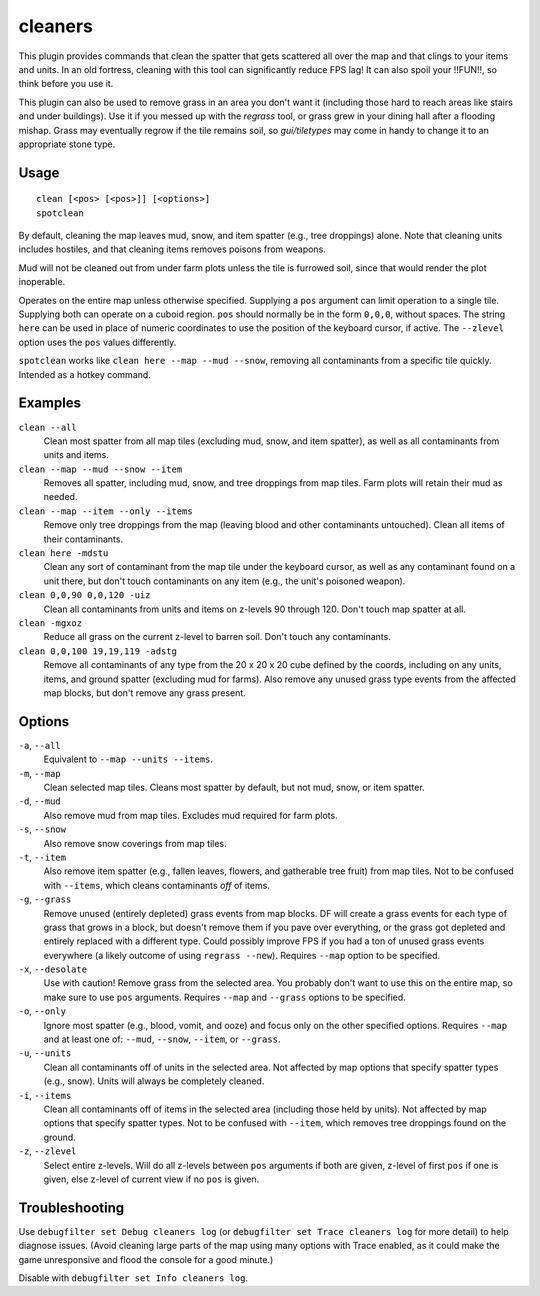 .. _clean:
.. _spotclean:

cleaners
========

.. dfhack-tool::
    :summary: Provides commands for cleaning spatter (and grass) from the map.
    :tags: adventure fort armok fps items map plants units
    :no-command:

.. dfhack-command:: clean
    :summary: Removes contaminants.

.. dfhack-command:: spotclean
    :summary: Remove contaminants from the tile under the cursor.

This plugin provides commands that clean the spatter that gets scattered all
over the map and that clings to your items and units. In an old fortress,
cleaning with this tool can significantly reduce FPS lag! It can also spoil
your !!FUN!!, so think before you use it.

This plugin can also be used to remove grass in an area you don't want it
(including those hard to reach areas like stairs and under buildings).
Use it if you messed up with the `regrass` tool, or grass grew in your
dining hall after a flooding mishap. Grass may eventually regrow if the tile
remains soil, so `gui/tiletypes` may come in handy to change it to an
appropriate stone type.

Usage
-----

::

    clean [<pos> [<pos>]] [<options>]
    spotclean

By default, cleaning the map leaves mud, snow, and item spatter (e.g., tree
droppings) alone. Note that cleaning units includes hostiles, and that
cleaning items removes poisons from weapons.

Mud will not be cleaned out from under farm plots unless the tile is furrowed
soil, since that would render the plot inoperable.

Operates on the entire map unless otherwise specified. Supplying a ``pos``
argument can limit operation to a single tile. Supplying both can operate on
a cuboid region. ``pos`` should normally be in the form ``0,0,0``, without
spaces. The string ``here`` can be used in place of numeric coordinates to use
the position of the keyboard cursor, if active. The ``--zlevel`` option uses
the ``pos`` values differently.

``spotclean`` works like ``clean here --map --mud --snow``, removing all
contaminants from a specific tile quickly. Intended as a hotkey command.


Examples
--------

``clean --all``
    Clean most spatter from all map tiles (excluding mud, snow, and item
    spatter), as well as all contaminants from units and items.

``clean --map --mud --snow --item``
    Removes all spatter, including mud, snow, and tree droppings from map
    tiles. Farm plots will retain their mud as needed.

``clean --map --item --only --items``
    Remove only tree droppings from the map (leaving blood and other
    contaminants untouched). Clean all items of their contaminants.

``clean here -mdstu``
    Clean any sort of contaminant from the map tile under the keyboard cursor,
    as well as any contaminant found on a unit there, but don't touch contaminants
    on any item (e.g., the unit's poisoned weapon).

``clean 0,0,90 0,0,120 -uiz``
    Clean all contaminants from units and items on z-levels 90 through 120.
    Don't touch map spatter at all.

``clean -mgxoz``
    Reduce all grass on the current z-level to barren soil. Don't touch
    any contaminants.

``clean 0,0,100 19,19,119 -adstg``
    Remove all contaminants of any type from the 20 x 20 x 20 cube defined
    by the coords, including on any units, items, and ground spatter
    (excluding mud for farms). Also remove any unused grass type events from
    the affected map blocks, but don't remove any grass present.

Options
-------

``-a``, ``--all``
    Equivalent to ``--map --units --items``.
``-m``, ``--map``
    Clean selected map tiles. Cleans most spatter by default, but not mud,
    snow, or item spatter.
``-d``, ``--mud``
    Also remove mud from map tiles. Excludes mud required for farm plots.
``-s``, ``--snow``
    Also remove snow coverings from map tiles.
``-t``, ``--item``
    Also remove item spatter (e.g., fallen leaves, flowers, and gatherable
    tree fruit) from map tiles. Not to be confused with ``--items``, which
    cleans contaminants *off* of items.
``-g``, ``--grass``
    Remove unused (entirely depleted) grass events from map blocks. DF will
    create a grass events for each type of grass that grows in a block, but
    doesn't remove them if you pave over everything, or the grass got
    depleted and entirely replaced with a different type. Could possibly
    improve FPS if you had a ton of unused grass events everywhere (a likely
    outcome of using ``regrass --new``). Requires ``--map`` option to be
    specified.

``-x``, ``--desolate``
    Use with caution! Remove grass from the selected area. You probably don't
    want to use this on the entire map, so make sure to use ``pos`` arguments.
    Requires ``--map`` and ``--grass`` options to be specified.
``-o``, ``--only``
    Ignore most spatter (e.g., blood, vomit, and ooze) and focus only on the
    other specified options. Requires ``--map`` and at least one of: ``--mud``,
    ``--snow``, ``--item``, or ``--grass``.
``-u``, ``--units``
    Clean all contaminants off of units in the selected area. Not affected by
    map options that specify spatter types (e.g., snow). Units will always be
    completely cleaned.
``-i``, ``--items``
    Clean all contaminants off of items in the selected area (including those
    held by units). Not affected by map options that specify spatter types.
    Not to be confused with ``--item``, which removes tree droppings found on
    the ground.
``-z``, ``--zlevel``
    Select entire z-levels. Will do all z-levels between ``pos`` arguments if
    both are given, z-level of first ``pos`` if one is given, else z-level of
    current view if no ``pos`` is given.

Troubleshooting
---------------

Use ``debugfilter set Debug cleaners log`` (or
``debugfilter set Trace cleaners log`` for more detail) to help diagnose
issues. (Avoid cleaning large parts of the map using many options with
Trace enabled, as it could make the game unresponsive and flood the console
for a good minute.)

Disable with ``debugfilter set Info cleaners log``.
